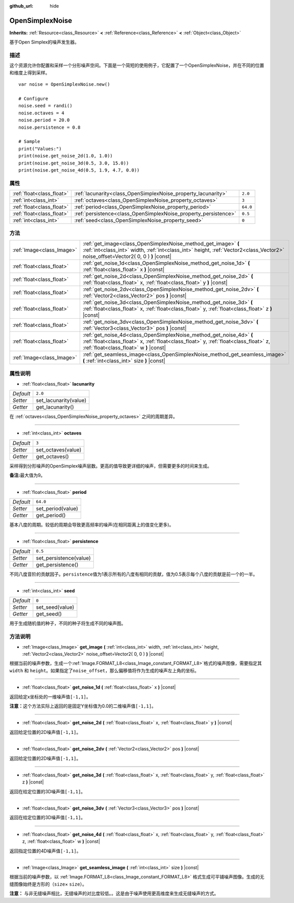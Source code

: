 :github_url: hide

.. Generated automatically by doc/tools/make_rst.py in Godot's source tree.
.. DO NOT EDIT THIS FILE, but the OpenSimplexNoise.xml source instead.
.. The source is found in doc/classes or modules/<name>/doc_classes.

.. _class_OpenSimplexNoise:

OpenSimplexNoise
================

**Inherits:** :ref:`Resource<class_Resource>` **<** :ref:`Reference<class_Reference>` **<** :ref:`Object<class_Object>`

基于Open Simplex的噪声发生器。

描述
----

这个资源允许你配置和采样一个分形噪声空间。下面是一个简短的使用例子，它配置了一个OpenSimplexNoise，并在不同的位置和维度上得到采样。

::

    var noise = OpenSimplexNoise.new()
    
    # Configure
    noise.seed = randi()
    noise.octaves = 4
    noise.period = 20.0
    noise.persistence = 0.8
    
    # Sample
    print("Values:")
    print(noise.get_noise_2d(1.0, 1.0))
    print(noise.get_noise_3d(0.5, 3.0, 15.0))
    print(noise.get_noise_4d(0.5, 1.9, 4.7, 0.0))

属性
----

+---------------------------+-----------------------------------------------------------------+----------+
| :ref:`float<class_float>` | :ref:`lacunarity<class_OpenSimplexNoise_property_lacunarity>`   | ``2.0``  |
+---------------------------+-----------------------------------------------------------------+----------+
| :ref:`int<class_int>`     | :ref:`octaves<class_OpenSimplexNoise_property_octaves>`         | ``3``    |
+---------------------------+-----------------------------------------------------------------+----------+
| :ref:`float<class_float>` | :ref:`period<class_OpenSimplexNoise_property_period>`           | ``64.0`` |
+---------------------------+-----------------------------------------------------------------+----------+
| :ref:`float<class_float>` | :ref:`persistence<class_OpenSimplexNoise_property_persistence>` | ``0.5``  |
+---------------------------+-----------------------------------------------------------------+----------+
| :ref:`int<class_int>`     | :ref:`seed<class_OpenSimplexNoise_property_seed>`               | ``0``    |
+---------------------------+-----------------------------------------------------------------+----------+

方法
----

+---------------------------+--------------------------------------------------------------------------------------------------------------------------------------------------------------------------------------------------------+
| :ref:`Image<class_Image>` | :ref:`get_image<class_OpenSimplexNoise_method_get_image>` **(** :ref:`int<class_int>` width, :ref:`int<class_int>` height, :ref:`Vector2<class_Vector2>` noise_offset=Vector2( 0, 0 ) **)** |const|    |
+---------------------------+--------------------------------------------------------------------------------------------------------------------------------------------------------------------------------------------------------+
| :ref:`float<class_float>` | :ref:`get_noise_1d<class_OpenSimplexNoise_method_get_noise_1d>` **(** :ref:`float<class_float>` x **)** |const|                                                                                        |
+---------------------------+--------------------------------------------------------------------------------------------------------------------------------------------------------------------------------------------------------+
| :ref:`float<class_float>` | :ref:`get_noise_2d<class_OpenSimplexNoise_method_get_noise_2d>` **(** :ref:`float<class_float>` x, :ref:`float<class_float>` y **)** |const|                                                           |
+---------------------------+--------------------------------------------------------------------------------------------------------------------------------------------------------------------------------------------------------+
| :ref:`float<class_float>` | :ref:`get_noise_2dv<class_OpenSimplexNoise_method_get_noise_2dv>` **(** :ref:`Vector2<class_Vector2>` pos **)** |const|                                                                                |
+---------------------------+--------------------------------------------------------------------------------------------------------------------------------------------------------------------------------------------------------+
| :ref:`float<class_float>` | :ref:`get_noise_3d<class_OpenSimplexNoise_method_get_noise_3d>` **(** :ref:`float<class_float>` x, :ref:`float<class_float>` y, :ref:`float<class_float>` z **)** |const|                              |
+---------------------------+--------------------------------------------------------------------------------------------------------------------------------------------------------------------------------------------------------+
| :ref:`float<class_float>` | :ref:`get_noise_3dv<class_OpenSimplexNoise_method_get_noise_3dv>` **(** :ref:`Vector3<class_Vector3>` pos **)** |const|                                                                                |
+---------------------------+--------------------------------------------------------------------------------------------------------------------------------------------------------------------------------------------------------+
| :ref:`float<class_float>` | :ref:`get_noise_4d<class_OpenSimplexNoise_method_get_noise_4d>` **(** :ref:`float<class_float>` x, :ref:`float<class_float>` y, :ref:`float<class_float>` z, :ref:`float<class_float>` w **)** |const| |
+---------------------------+--------------------------------------------------------------------------------------------------------------------------------------------------------------------------------------------------------+
| :ref:`Image<class_Image>` | :ref:`get_seamless_image<class_OpenSimplexNoise_method_get_seamless_image>` **(** :ref:`int<class_int>` size **)** |const|                                                                             |
+---------------------------+--------------------------------------------------------------------------------------------------------------------------------------------------------------------------------------------------------+

属性说明
--------

.. _class_OpenSimplexNoise_property_lacunarity:

- :ref:`float<class_float>` **lacunarity**

+-----------+-----------------------+
| *Default* | ``2.0``               |
+-----------+-----------------------+
| *Setter*  | set_lacunarity(value) |
+-----------+-----------------------+
| *Getter*  | get_lacunarity()      |
+-----------+-----------------------+

在 :ref:`octaves<class_OpenSimplexNoise_property_octaves>` 之间的周期差异。

----

.. _class_OpenSimplexNoise_property_octaves:

- :ref:`int<class_int>` **octaves**

+-----------+--------------------+
| *Default* | ``3``              |
+-----------+--------------------+
| *Setter*  | set_octaves(value) |
+-----------+--------------------+
| *Getter*  | get_octaves()      |
+-----------+--------------------+

采样得到分形噪声的OpenSimplex噪声层数。更高的值导致更详细的噪声，但需要更多的时间来生成。

\ **备注:**\ 最大值为9。

----

.. _class_OpenSimplexNoise_property_period:

- :ref:`float<class_float>` **period**

+-----------+-------------------+
| *Default* | ``64.0``          |
+-----------+-------------------+
| *Setter*  | set_period(value) |
+-----------+-------------------+
| *Getter*  | get_period()      |
+-----------+-------------------+

基本八度的周期。较低的周期会导致更高频率的噪声(在相同距离上的值变化更多)。

----

.. _class_OpenSimplexNoise_property_persistence:

- :ref:`float<class_float>` **persistence**

+-----------+------------------------+
| *Default* | ``0.5``                |
+-----------+------------------------+
| *Setter*  | set_persistence(value) |
+-----------+------------------------+
| *Getter*  | get_persistence()      |
+-----------+------------------------+

不同八度音阶的贡献因子。\ ``persistence``\ 值为1表示所有的八度有相同的贡献，值为0.5表示每个八度的贡献是前一个的一半。

----

.. _class_OpenSimplexNoise_property_seed:

- :ref:`int<class_int>` **seed**

+-----------+-----------------+
| *Default* | ``0``           |
+-----------+-----------------+
| *Setter*  | set_seed(value) |
+-----------+-----------------+
| *Getter*  | get_seed()      |
+-----------+-----------------+

用于生成随机值的种子，不同的种子将生成不同的噪声图。

方法说明
--------

.. _class_OpenSimplexNoise_method_get_image:

- :ref:`Image<class_Image>` **get_image** **(** :ref:`int<class_int>` width, :ref:`int<class_int>` height, :ref:`Vector2<class_Vector2>` noise_offset=Vector2( 0, 0 ) **)** |const|

根据当前的噪声参数，生成一个\ :ref:`Image.FORMAT_L8<class_Image_constant_FORMAT_L8>`\ 格式的噪声图像，需要指定其\ ``width`` 和 ``height``\ 。如果指定了\ ``noise_offset``\ ，那么偏移值将作为生成的噪声左上角的坐标。

----

.. _class_OpenSimplexNoise_method_get_noise_1d:

- :ref:`float<class_float>` **get_noise_1d** **(** :ref:`float<class_float>` x **)** |const|

返回给定x坐标处的一维噪声值\ ``[-1,1]``\ 。

\ **注意：**\ 这个方法实际上返回的是固定Y坐标值为0.0的二维噪声值\ ``[-1,1]``\ 。

----

.. _class_OpenSimplexNoise_method_get_noise_2d:

- :ref:`float<class_float>` **get_noise_2d** **(** :ref:`float<class_float>` x, :ref:`float<class_float>` y **)** |const|

返回给定位置的2D噪声值\ ``[-1,1]``\ 。

----

.. _class_OpenSimplexNoise_method_get_noise_2dv:

- :ref:`float<class_float>` **get_noise_2dv** **(** :ref:`Vector2<class_Vector2>` pos **)** |const|

返回给定位置的2D噪声值\ ``[-1,1]``\ 。

----

.. _class_OpenSimplexNoise_method_get_noise_3d:

- :ref:`float<class_float>` **get_noise_3d** **(** :ref:`float<class_float>` x, :ref:`float<class_float>` y, :ref:`float<class_float>` z **)** |const|

返回在给定位置的3D噪声值\ ``[-1,1]``\ 。

----

.. _class_OpenSimplexNoise_method_get_noise_3dv:

- :ref:`float<class_float>` **get_noise_3dv** **(** :ref:`Vector3<class_Vector3>` pos **)** |const|

返回在给定位置的3D噪声值\ ``[-1,1]``\ 。

----

.. _class_OpenSimplexNoise_method_get_noise_4d:

- :ref:`float<class_float>` **get_noise_4d** **(** :ref:`float<class_float>` x, :ref:`float<class_float>` y, :ref:`float<class_float>` z, :ref:`float<class_float>` w **)** |const|

返回指定位置的4D噪声值\ ``[-1,1]``\ 。

----

.. _class_OpenSimplexNoise_method_get_seamless_image:

- :ref:`Image<class_Image>` **get_seamless_image** **(** :ref:`int<class_int>` size **)** |const|

根据当前的噪声参数，以 :ref:`Image.FORMAT_L8<class_Image_constant_FORMAT_L8>` 格式生成可平铺噪声图像。生成的无缝图像始终是方形的（\ ``size``\ × ``size``\ ）。

\ **注意：** 与非无缝噪声相比，无缝噪声的对比度较低。。这是由于噪声使用更高维度来生成无缝噪声的方式。

.. |virtual| replace:: :abbr:`virtual (This method should typically be overridden by the user to have any effect.)`
.. |const| replace:: :abbr:`const (This method has no side effects. It doesn't modify any of the instance's member variables.)`
.. |vararg| replace:: :abbr:`vararg (This method accepts any number of arguments after the ones described here.)`
